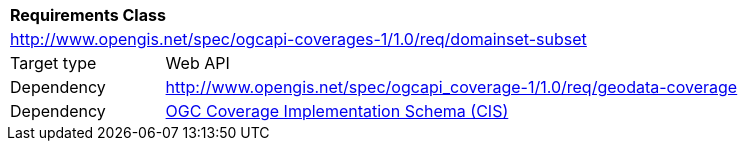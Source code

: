[[rc_domainset_subset]]
[cols="1,4",width="90%"]
|===
2+|*Requirements Class*
2+|http://www.opengis.net/spec/ogcapi-coverages-1/1.0/req/domainset-subset
|Target type |Web API
|Dependency |http://www.opengis.net/spec/ogcapi_coverage-1/1.0/req/geodata-coverage
|Dependency |<<CIS_1_1,OGC Coverage Implementation Schema (CIS)>>
|===
